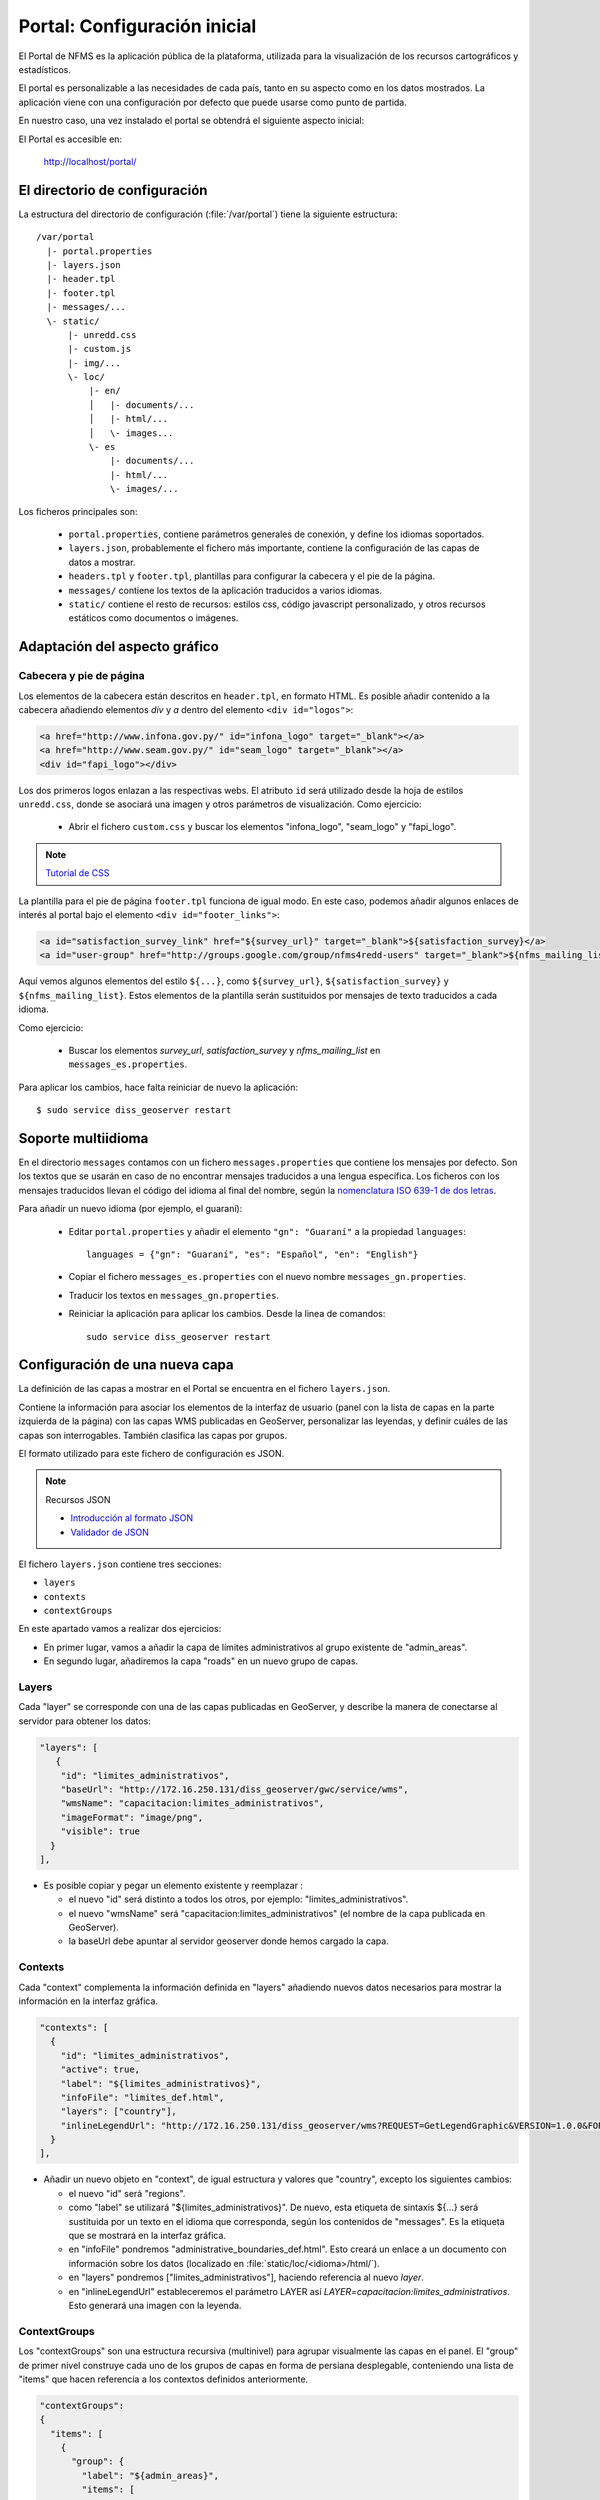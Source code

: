 Portal: Configuración inicial 
======================================

El Portal de NFMS es la aplicación pública de la plataforma, utilizada para la visualización de los recursos cartográficos y estadísticos.

El portal es personalizable a las necesidades de cada país, tanto en su aspecto como en los datos mostrados. La aplicación viene con una 
configuración por defecto que puede usarse como punto de partida.

En nuestro caso, una vez instalado el portal se obtendrá el siguiente aspecto inicial:

.. image:: _static/portal_initial_config.png

El Portal es accesible en:

  http://localhost/portal/


El directorio de configuración
------------------------------

La estructura del directorio de configuración (:file:`/var/portal`) tiene la siguiente estructura::

	  /var/portal
	    |- portal.properties
	    |- layers.json
	    |- header.tpl
	    |- footer.tpl
	    |- messages/...
	    \- static/
	        |- unredd.css
	        |- custom.js
	        |- img/...
	        \- loc/
	            |- en/
	            │   |- documents/...
	            │   |- html/...
	            │   \- images...
	            \- es
	                |- documents/...
	                |- html/...
	                \- images/...

Los ficheros principales son:

 * ``portal.properties``, contiene parámetros generales de conexión, y define los idiomas soportados.
 * ``layers.json``, probablemente el fichero más importante, contiene la configuración de las capas de datos a mostrar.
 * ``headers.tpl`` y ``footer.tpl``, plantillas para configurar la cabecera y el pie de la página.
 * ``messages/`` contiene los textos de la aplicación traducidos a varios idiomas.
 * ``static/`` contiene el resto de recursos: estilos css, código javascript personalizado, y otros recursos estáticos como documentos o imágenes. 


Adaptación del aspecto gráfico
------------------------------

Cabecera y pie de página
........................

Los elementos de la cabecera están descritos en ``header.tpl``, en formato HTML. Es posible añadir contenido
a la cabecera añadiendo elementos *div* y *a* dentro del elemento ``<div id="logos">``:

.. code-block:: html

  <a href="http://www.infona.gov.py/" id="infona_logo" target="_blank"></a>
  <a href="http://www.seam.gov.py/" id="seam_logo" target="_blank"></a>
  <div id="fapi_logo"></div>

Los dos primeros logos enlazan a las respectivas webs. El atributo ``id`` será utilizado desde la hoja de estilos ``unredd.css``,
donde se asociará una imagen y otros parámetros de visualización. Como ejercicio:

 * Abrir el fichero ``custom.css`` y buscar los elementos "infona_logo", "seam_logo" y "fapi_logo".

.. note:: `Tutorial de CSS <http://www.csstutorial.net/>`_

La plantilla para el pie de página ``footer.tpl`` funciona de igual modo. En este caso, podemos añadir algunos enlaces de interés
al portal bajo el elemento ``<div id="footer_links">``:

.. code-block:: html

  <a id="satisfaction_survey_link" href="${survey_url}" target="_blank">${satisfaction_survey}</a>
  <a id="user-group" href="http://groups.google.com/group/nfms4redd-users" target="_blank">${nfms_mailing_list}</a>

Aquí vemos algunos elementos del estilo ``${...}``, como ``${survey_url}``, ``${satisfaction_survey}`` y ``${nfms_mailing_list}``.
Estos elementos de la plantilla serán sustituidos por mensajes de texto traducidos a cada idioma.

Como ejercicio:

  * Buscar los elementos `survey_url`, `satisfaction_survey` y `nfms_mailing_list` en ``messages_es.properties``.

Para aplicar los cambios, hace falta reiniciar de nuevo la aplicación::

	$ sudo service diss_geoserver restart

Soporte multiidioma
-------------------

En el directorio ``messages`` contamos con un fichero ``messages.properties`` que contiene los mensajes por defecto. Son los 
textos que se usarán en caso de no encontrar mensajes traducidos a una lengua específica. Los ficheros con los mensajes 
traducidos llevan el código del idioma al final del nombre, según la `nomenclatura ISO 639-1 de dos
letras <http://en.wikipedia.org/wiki/List_of_ISO_639-1_codes>`_.

Para añadir un nuevo idioma (por ejemplo, el guaraní):

 * Editar ``portal.properties`` y añadir el elemento ``"gn": "Guaraní"`` a la propiedad ``languages``::

    languages = {"gn": "Guaraní", "es": "Español", "en": "English"}

 * Copiar el fichero ``messages_es.properties`` con el nuevo nombre ``messages_gn.properties``.
 * Traducir los textos en ``messages_gn.properties``.
 * Reiniciar la aplicación para aplicar los cambios. Desde la linea de comandos::

	sudo service diss_geoserver restart

Configuración de una nueva capa
-------------------------------

La definición de las capas a mostrar en el Portal se encuentra en el fichero ``layers.json``.

Contiene la información para asociar los elementos de la interfaz de usuario (panel con la lista de capas en la parte izquierda de la página)
con las capas WMS publicadas en GeoServer, personalizar las leyendas, y definir cuáles de las capas son interrogables. También clasifica las capas
por grupos.

El formato utilizado para este fichero de configuración es JSON.

.. note:: Recursos JSON

  * `Introducción al formato JSON <http://www.json.org/>`_
  * `Validador de JSON <http://jsonformatter.curiousconcept.com/>`_


El fichero ``layers.json`` contiene tres secciones:

* ``layers``
* ``contexts``
* ``contextGroups``

En este apartado vamos a realizar dos ejercicios:

* En primer lugar, vamos a añadir la capa de límites administrativos al grupo existente de "admin_areas".

* En segundo lugar, añadiremos la capa "roads" en un nuevo grupo de capas.


Layers
......

Cada "layer" se corresponde con una de las capas publicadas en GeoServer, y describe la manera de conectarse al servidor para obtener los datos:

.. code-block:: js

  "layers": [
     {
      "id": "limites_administrativos",
      "baseUrl": "http://172.16.250.131/diss_geoserver/gwc/service/wms",
      "wmsName": "capacitacion:limites_administrativos",
      "imageFormat": "image/png",
      "visible": true
    }
  ],


* Es posible copiar y pegar un elemento existente y reemplazar :

  * el nuevo "id" será distinto a todos los otros, por ejemplo: "limites_administrativos".
  * el nuevo "wmsName" será "capacitacion:limites_administrativos" (el nombre de la capa publicada en GeoServer).
  * la baseUrl debe apuntar al servidor geoserver donde hemos cargado la capa.


Contexts
........

Cada "context" complementa la información definida en "layers" añadiendo nuevos datos necesarios para
mostrar la información en la interfaz gráfica.

.. code-block:: js

  "contexts": [
    {
      "id": "limites_administrativos",
      "active": true,
      "label": "${limites_administrativos}",
      "infoFile": "limites_def.html",
      "layers": ["country"],
      "inlineLegendUrl": "http://172.16.250.131/diss_geoserver/wms?REQUEST=GetLegendGraphic&VERSION=1.0.0&FORMAT=image/png&WIDTH=20&HEIGHT=20&LAYER=unredd:country&TRANSPARENT=true"
    }
  ],

* Añadir un nuevo objeto en "context", de igual estructura y valores que "country", excepto los siguientes cambios:

  * el nuevo "id" será "regions".
  * como "label" se utilizará "${limites_administrativos}". De nuevo, esta etiqueta de sintaxis ${...} será sustituida por un texto en el idioma que
    corresponda, según los contenidos de "messages". Es la etiqueta que se mostrará en la interfaz gráfica.
  * en "infoFile" pondremos "administrative_boundaries_def.html". Esto creará un enlace a un documento con información sobre 
    los datos (localizado en :file:`static/loc/<idioma>/html/`).
  * en "layers" pondremos ["limites_administrativos"], haciendo referencia al nuevo *layer*.
  * en "inlineLegendUrl" estableceremos el parámetro LAYER así `LAYER=capacitacion:limites_administrativos`. Esto generará
    una imagen con la leyenda. 


ContextGroups
.............

Los "contextGroups" son una estructura recursiva (multinivel) para agrupar visualmente las capas en el panel.
El "group" de primer nivel construye cada uno de los grupos de capas en forma de persiana desplegable, conteniendo una lista de 
"items" que hacen referencia a los contextos definidos anteriormente.


.. code-block:: js
     
  "contextGroups": 
  {
    "items": [
      {
        "group": {
          "label": "${admin_areas}",
          "items": [
            { "context": "country" }
          ]
        }
      }
    ]
  }

* Añadir un nuevo elemento `{ "context": "limites_administrativos" }` a continuación de `{ "context": "country" }`. Esto incluirá la capa
  en el grupo de áreas administrativas.
  
* Finalmente, utilizar un validador JSON, para comprobar que la sintaxis del nuevo :file:`layers.json` es correcta, y recargar la página.

Posición inicial del mapa y prefijo capas
------------------------------------------

Antes de añadir la capa de carreteras vamos a proceder a configurar la posición inicial del mapa. Para ello tenemos que editar el fichero
``static/custom.js`` y que contiene al principio del todo una declaración con los valores que nos interesa cambiar::

	UNREDD.maxExtent = new OpenLayers.Bounds(-20037508, -20037508, 20037508, 20037508);
	UNREDD.restrictedExtent = new OpenLayers.Bounds(-20037508, -20037508, 20037508, 20037508);
	UNREDD.maxResolution = 4891.969809375;
	UNREDD.mapCenter = new OpenLayers.LonLat(-9334782,-101119);
	UNREDD.defaultZoomLevel = 0;
	
	UNREDD.wmsServers = [
	    "http://demo1.geo-solutions.it",
	    "http://incuweb84-33-51-16.serverclienti.com"
	];
	
Para la posición central del mapa tendremos que modificar el valor *UNREDD.mapCenter* y poner la coordenada central en Google 
Mercator (EPSG:900913 or EPSG:3857), que es el sistema de referencia que se usa en la aplicación web.

  * Obtener la coordenada central del mapa en el sistema de coordenadas usado en el portal.

Para regular el nivel de zoom inicial es posible cambiar el valor *UNREDD.defaultZoomLevel*. Cuanto mayor es el nivel de
zoom, más cercano es el zoom inicial.

Por último, podemos observar en el punto anterior cómo el fichero ``layers.json`` contiene *layers* con un valor
de *baseUrl* que comienza por el carácter "/" y no especifican servidor. Estas URLs se componen prefijando los servidores
especificados en el valor *UNREDD.wmsServers*.

Ejercicio:

  * Poner el servidor local en *UNREDD.wmsServers* y eliminar todas las capas que no están en dicho servidor.


Configuración de un nuevo grupo de capas
----------------------------------------

Repetiremos el ejercicio anterior para añadir la capa de ciudades, teniendo en cuenta que:

* Para el nuevo "layer", usaremos el id "ciudades" y la capa wms "capacitacion:ciudades". Además, añadiremos un nuevo
  atributo `"legend": "ciudades.png"` para mostrar la leyenda de la capa. Este atributo hace referencia a una imagen
  localizada en :file:`static/loc/<idioma>/images/`.
  
* En el nuevo "context", será más sencillo, sólo contendrá los tres elementos `"id": "roads", "label": "${ciudades}", "layers": ["ciudades"]`.

* En "contextGroups", crearemos un nuevo grupo llamado "otros", con esta sintaxis:

.. code-block:: js

  {
    "group": {
      "label": "${other}",
      "items": [
          { "context": "roads" }
      ]
  }

* Tras validar el JSON, y recargar la página, obtendremos la capa de carreteras bajo el nuevo grupo "Otros".

Tras realizar los ejercicios, el contenido final de `layers.json` será:

.. code-block:: js

	{
	  "layers": [
	    {
	      "id": "limites_administrativos",
	      "baseUrl": "/diss_geoserver/gwc/service/wms",
	      "wmsName": "capacitacion:limites_administrativos",
	      "imageFormat": "image/png",
	      "visible": true
	    },{
	      "id": "ciudades",
	      "baseUrl": "/diss_geoserver/gwc/service/wms",
	      "wmsName": "capacitacion:ciudades",
	      "imageFormat": "image/png",
	      "visible": true
	    },{
	      "id": "carreteras",
	      "baseUrl": "/diss_geoserver/gwc/service/wms",
	      "wmsName": "capacitacion:carreteras",
	      "imageFormat": "image/png",
	      "visible": true
	    }
	  ],
	
	  "contexts": [
	    {
	      "id": "ciudades",
	      "label": "${ciudades}",
	      "layers": ["ciudades"],
	      "inlineLegendUrl": "/diss_geoserver/wms?REQUEST=GetLegendGraphic&VERSION=1.0.0&FORMAT=image/png&WIDTH=20&HEIGHT=20&LAYER=capacitacion:ciudades&TRANSPARENT=true"
	    },{
	      "id": "carreteras",
	      "active": true,
	      "label": "${carreteras}",
	      "layers": ["carreteras"],
	      "inlineLegendUrl": "/diss_geoserver/wms?REQUEST=GetLegendGraphic&VERSION=1.0.0&FORMAT=image/png&WIDTH=20&HEIGHT=20&LAYER=capacitacion:carreteras&TRANSPARENT=true"
	    },{
	      "id": "limites_administrativos",
	      "active": true,
	      "infoFile": "limites_def.html",
	      "label": "${limites_administrativos}",
	      "layers": ["limites_administrativos"],
	      "inlineLegendUrl": "/diss_geoserver/wms?REQUEST=GetLegendGraphic&VERSION=1.0.0&FORMAT=image/png&WIDTH=20&HEIGHT=20&LAYER=capacitacion:limites_administrativos&TRANSPARENT=true"
	    }
	  ],
	
	  "contextGroups":
	  {
	    "items": [
	      {
	        "group": {
	          "label": "${base_layers}",
	          "items": [
	            { "context": "carreteras" }
	          ]
	        }
	      },
	      {
	        "group": {
	          "label": "${admin_areas}",
	          "items": [
	            { "context": "limites_administrativos" }
	          ]
	        }
	      },
	      {
	        "group": {
	          "label": "${land_cover_maps}",
	          "items": [
	          ]
	        }
	      },
	      {
	        "group": {
	          "label": "${other}",
	          "items": [
	            { "context": "ciudades" }
	          ]
	        }
	      }
	    ]
	  }
	}